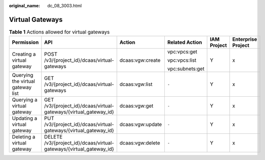 :original_name: dc_08_3003.html

.. _dc_08_3003:

Virtual Gateways
================

.. table:: **Table 1** Actions allowed for virtual gateways

   +-----------------------------------+---------------------------------------------------------------------+------------------+-----------------+-------------+--------------------+
   | Permission                        | API                                                                 | Action           | Related Action  | IAM Project | Enterprise Project |
   +===================================+=====================================================================+==================+=================+=============+====================+
   | Creating a virtual gateway        | POST /v3/{project_id}/dcaas/virtual-gateways                        | dcaas:vgw:create | vpc:vpcs:get    | Y           | x                  |
   |                                   |                                                                     |                  |                 |             |                    |
   |                                   |                                                                     |                  | vpc:vpcs:list   |             |                    |
   |                                   |                                                                     |                  |                 |             |                    |
   |                                   |                                                                     |                  | vpc:subnets:get |             |                    |
   +-----------------------------------+---------------------------------------------------------------------+------------------+-----------------+-------------+--------------------+
   | Querying the virtual gateway list | GET /v3/{project_id}/dcaas/virtual-gateways                         | dcaas:vgw:list   | ``-``           | Y           | x                  |
   +-----------------------------------+---------------------------------------------------------------------+------------------+-----------------+-------------+--------------------+
   | Querying a virtual gateway        | GET /v3/{project_id}/dcaas/virtual-gateways/{virtual_gateway_id}    | dcaas:vgw:get    | ``-``           | Y           | x                  |
   +-----------------------------------+---------------------------------------------------------------------+------------------+-----------------+-------------+--------------------+
   | Updating a virtual gateway        | PUT /v3/{project_id}/dcaas/virtual-gateways/{virtual_gateway_id}    | dcaas:vgw:update | ``-``           | Y           | x                  |
   +-----------------------------------+---------------------------------------------------------------------+------------------+-----------------+-------------+--------------------+
   | Deleting a virtual gateway        | DELETE /v3/{project_id}/dcaas/virtual-gateways/{virtual_gateway_id} | dcaas:vgw:delete | ``-``           | Y           | x                  |
   +-----------------------------------+---------------------------------------------------------------------+------------------+-----------------+-------------+--------------------+
